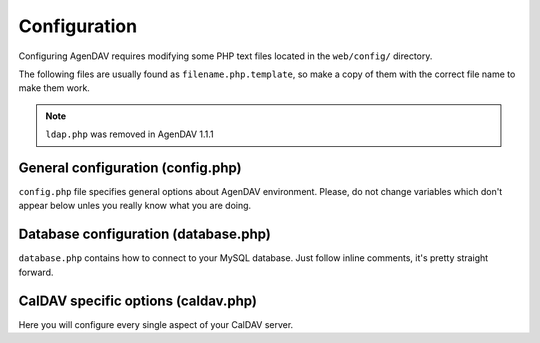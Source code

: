 Configuration
=============

Configuring AgenDAV requires modifying some PHP text files located in the
``web/config/`` directory.

The following files are usually found as ``filename.php.template``, so make
a copy of them with the correct file name to make them work.

.. note::

   ``ldap.php`` was removed in AgenDAV 1.1.1

General configuration (config.php)
----------------------------------

``config.php`` file specifies general options about AgenDAV environment.
Please, do not change variables which don't appear below unles you really
know what you are doing.

.. confval:: base_url

   Specify here your full public URL to access AgenDAV, adding a trailing
   slash. Example::

    $config['base_url'] = 'https://agendav.host/';

.. confval:: show_in_log

   Array of logging levels which will appear in logs. Possible logging
   levels are:

   * ``ERROR``
   * ``INFO``
   * ``AUTHERR``
   * ``AUTHOK``
   * ``INTERNALS``

   Example::

    $config['show_in_log']= array('ERROR','INFO','AUTHERR', 'AUTHOK');

.. confval:: log_path

   Full path where logs will be created. Example::

    $config['log_path'] = '';

.. confval:: encryption_key

   Random string which will be used to encrypt some cookie values.

.. confval:: cookie_domain

   Domain the cookie will be defined for. Use ``.domain.tld`` or
   ``full.host.domain.tld``, depending on what you want.

.. confval:: cookie_path

   Path the cookie will be defined for.

.. confval:: cookie_secure

   Create cookies only for use in https environments. Set it TRUE if your
   users access AgenDAV via https.

.. confval:: LC_ALL

   Really not a configuration variable, but a locale setting. Look for a
   ``setlocale`` directive and set it to the desired locale.

.. confval:: site_title

   Title of every page

.. confval:: logo

   Image filename which will be used as a logo. Has to be a valid filename
   placed inside ``web/public/img/`` directory.

.. confval:: footer

   Text to be placed in the footer.

.. confval:: logout_redirect_to

   When logging out from AgenDAV, the URL the user will be redirected to.

   Can be left empty to redirect user to login page again.

.. confval:: additional_js

   Array of additional JavaScript files which you will be loading on every
   page. They have to be placed inside ``web/public/js``

.. confval:: show_public_caldav_url

   Whether to show CalDAV URL links or not in the edit dialog

   .. seealso:: :confval:`public_caldav_url`

.. confval:: default_calendar_color

   Default background and foreground colors for calendars. Has to be
   specified as an associative array. Example::

    // Default background color: #B5C7EB
    // Default foreground (text) color: #000000
    $config['default_calendar_color'] = array('B5C7EB' => '000000');

.. confval:: additional_calendar_colors

   List of selectable background and foreground color combinations. Specify
   them as an associative array. Example::

        // background color => foreground color
        $config['additional_calendar_colors'] = array(
                'FAC5C0' => '000000',
                'B7E3C0' => '000000',
                'CAB2FC' => '000000',
                'F8F087' => '000000',
                'E6D5C1' => '000000',
                'FFC48C' => '000000',
                'DAF5FF' => '000000',
                'C4C4BC' => '000000',
        );

Database configuration (database.php)
-------------------------------------

``database.php`` contains how to connect to your MySQL database. Just follow
inline comments, it's pretty straight forward.

CalDAV specific options (caldav.php)
------------------------------------

Here you will configure every single aspect of your CalDAV server.

.. confval:: caldav_url

   The _internal_ URL used by AgenDAV to connect to your CalDAV server. The
   placeholder ``%u`` will be replaced by current user.

   Needs a trailing slash.

   Example::

    $config['caldav_url'] = 'http://10.0.0.12/caldav.php/%u/';
   
   For user4 Will become:

    http://10.0.12/caldav.php/user4/

.. confval:: public_caldav_url

   The URL that will be shown to users if :confval:`show_public_caldav_url` is
   enabled. It's not used for internal connections. Placeholder ``%s`` will
   be replaced by current username and calendar.
   
   Needs a trailing slash.

   Example::

    $config['public_caldav_url'] = 'https://public.caldav.tld/caldav.php/%s/';

   Will become for user ``user2`` and calendar ``myhomecalendar``:

    https://public.caldav.tld/caldav.php/user2/myhomecalendar/

.. confval:: owner_permissions

   List of DAV permissions used for the calendar owner when sharing a
   calendar. As DAV ACLs are used, when editing a calendar sharing options a
   full ACL has to be built with the following structure:

   * Permissions given to the owner (this option)
   * Permissions given to granted users (:confval:`share_permissions`)
   * Permissions given to other users (:confval:`default_permissions`)

   Please, refer to your CalDAV server documentation to know which
   permissions does it support.

   For DAViCal you can follow `Permissions page on DAViCal wiki
   <http://wiki.davical.org/w/Permissions>`_. Default values of this option
   will work all right for DAViCal.

   .. seealso:: Used in conjunction with options :confval:`share_permissions`
      and :confval:`default_permissions`.

.. confval:: share_permissions

   List of DAV permissions used for granted users when another user shares a
   calendar with them.

   Please, refer to your CalDAV server documentation to know which
   permissions does it support.

   Default value lets users to read and write on shared calendars. AgenDAV
   doesn't support at this moment to select whether you want read or shared
   rights.

   .. seealso:: Used in conjunction with options :confval:`owner_permissions`
      and :confval:`default_permissions`.


.. confval:: default_permissions

   List of DAV permissions used for users which are not owner neither
   granted users when some user shares a calendar with other ones.

   Please, refer to your CalDAV server documentation to know which
   permissions does it support.

   Default value lets users just to make free/busy queries in DAViCal.

   .. seealso:: Used in conjunction with options :confval:`owner_permissions`
      and :confval:`share_permissions`.
